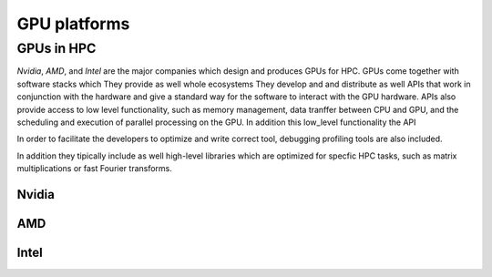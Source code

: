 .. _gpu-platforms:

GPU platforms
=============

.. questions::

   - q1
   - q2

.. objectives::

   - o1
   - o2

.. instructor-note::

   - X min teaching
   - X min exercises

GPUs in HPC
-----------

*Nvidia*, *AMD*, and *Intel* are the major companies which design and produces GPUs for HPC.  GPUs come together with software stacks which 
They provide as well whole ecosystems 
They develop and and distribute  as well  APIs that work in conjunction with the hardware and give a standard way for the software to interact with the GPU hardware. APIs also provide access to low level functionality, such as memory management, data tranffer between CPU and GPU, and the scheduling and execution of parallel processing on the GPU. In addition this low_level functionality the API 

In order to facilitate the developers to optimize and write correct tool, debugging profiling tools are also included. 

In addition they tipically include as well high-level libraries which are optimized for specfic HPC tasks, such as matrix multiplications or fast Fourier transforms.  



Nvidia
~~~~~~

AMD
~~~

Intel
~~~~~

.. keypoints::

   - k1
   - k2
